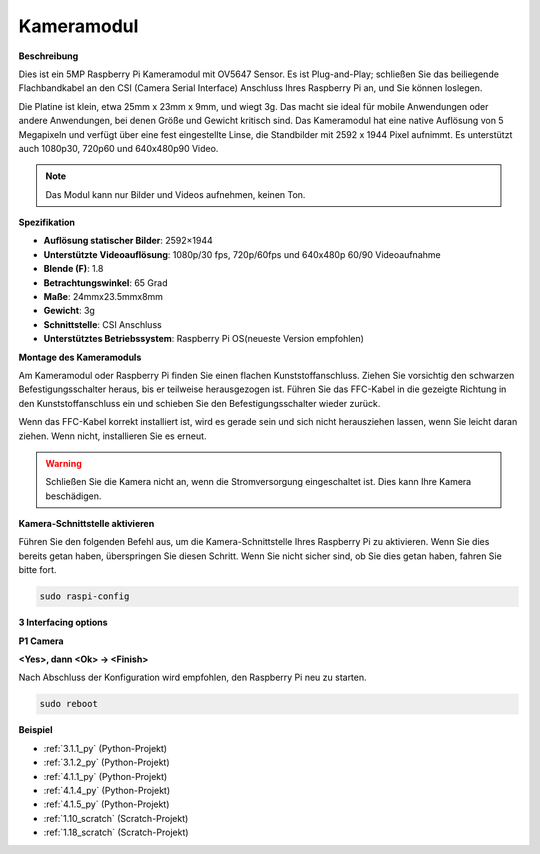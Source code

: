 .. _camera_module:

Kameramodul
====================================

**Beschreibung**

.. image:: img/camera_module_pic.png
   :width: 200
   :align: center

Dies ist ein 5MP Raspberry Pi Kameramodul mit OV5647 Sensor. Es ist Plug-and-Play; schließen Sie das beiliegende Flachbandkabel an den CSI (Camera Serial Interface) Anschluss Ihres Raspberry Pi an, und Sie können loslegen.

Die Platine ist klein, etwa 25mm x 23mm x 9mm, und wiegt 3g. Das macht sie ideal für mobile Anwendungen oder andere Anwendungen, bei denen Größe und Gewicht kritisch sind. Das Kameramodul hat eine native Auflösung von 5 Megapixeln und verfügt über eine fest eingestellte Linse, die Standbilder mit 2592 x 1944 Pixel aufnimmt. Es unterstützt auch 1080p30, 720p60 und 640x480p90 Video.

.. note:: 

   Das Modul kann nur Bilder und Videos aufnehmen, keinen Ton.

**Spezifikation**

* **Auflösung statischer Bilder**: 2592×1944 
* **Unterstützte Videoauflösung**: 1080p/30 fps, 720p/60fps und 640x480p 60/90 Videoaufnahme 
* **Blende (F)**: 1.8 
* **Betrachtungswinkel**: 65 Grad 
* **Maße**: 24mmx23.5mmx8mm 
* **Gewicht**: 3g 
* **Schnittstelle**: CSI Anschluss 
* **Unterstütztes Betriebssystem**: Raspberry Pi OS(neueste Version empfohlen) 

**Montage des Kameramoduls**

Am Kameramodul oder Raspberry Pi finden Sie einen flachen Kunststoffanschluss. Ziehen Sie vorsichtig den schwarzen Befestigungsschalter heraus, bis er teilweise herausgezogen ist. Führen Sie das FFC-Kabel in die gezeigte Richtung in den Kunststoffanschluss ein und schieben Sie den Befestigungsschalter wieder zurück.

Wenn das FFC-Kabel korrekt installiert ist, wird es gerade sein und sich nicht herausziehen lassen, wenn Sie leicht daran ziehen. Wenn nicht, installieren Sie es erneut.

.. image:: img/connect_ffc.png
.. image:: img/1.10_camera.png
   :width: 700

.. warning::

   Schließen Sie die Kamera nicht an, wenn die Stromversorgung eingeschaltet ist. Dies kann Ihre Kamera beschädigen.

**Kamera-Schnittstelle aktivieren**

Führen Sie den folgenden Befehl aus, um die Kamera-Schnittstelle Ihres Raspberry Pi zu aktivieren. Wenn Sie dies bereits getan haben, überspringen Sie diesen Schritt. Wenn Sie nicht sicher sind, ob Sie dies getan haben, fahren Sie bitte fort.

.. raw:: html

   <run></run>

.. code-block:: 

   sudo raspi-config

**3 Interfacing options**

.. image:: img/image282.png
   :align: center

**P1 Camera**

.. image:: img/camera_config1.png
   :align: center

**<Yes>, dann <Ok> -> <Finish>**

.. image:: img/camera_config2.png
   :align: center

Nach Abschluss der Konfiguration wird empfohlen, den Raspberry Pi neu zu starten.

.. raw:: html

   <run></run>

.. code-block:: 

   sudo reboot
   
**Beispiel**

* :ref:`3.1.1_py` (Python-Projekt)
* :ref:`3.1.2_py` (Python-Projekt)
* :ref:`4.1.1_py` (Python-Projekt)
* :ref:`4.1.4_py` (Python-Projekt)
* :ref:`4.1.5_py` (Python-Projekt)
* :ref:`1.10_scratch` (Scratch-Projekt)
* :ref:`1.18_scratch` (Scratch-Projekt)
